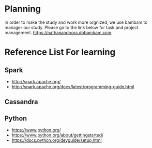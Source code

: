 * Planning
  In order to make the study and work more orgnized, we use bambam to manager our study.
  Please go to the link below for task and project management.
  https://nathanandnora.dobambam.com



* Reference List For learning
** Spark
- http://spark.apache.org/
- http://spark.apache.org/docs/latest/programming-guide.html

** Cassandra


** Python
- https://www.python.org/
- https://www.python.org/about/gettingstarted/
- https://docs.python.org/devguide/setup.html
